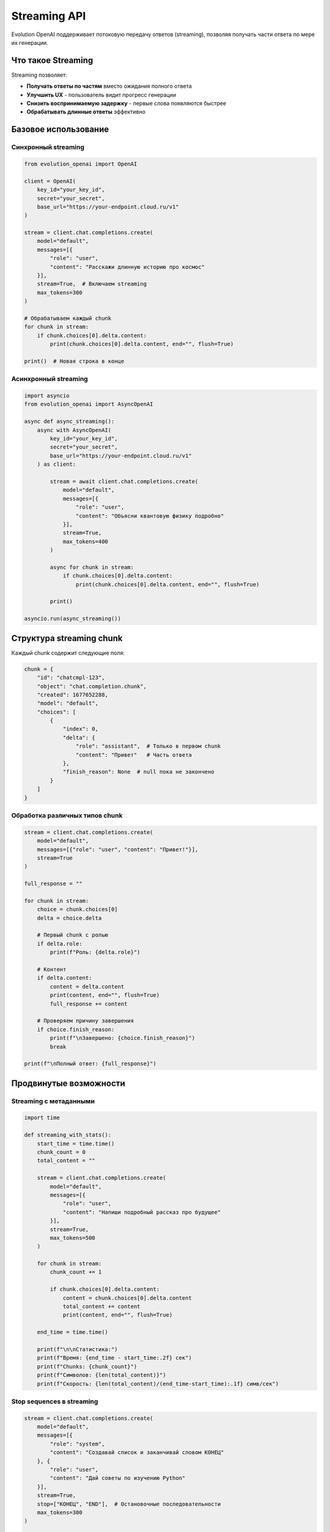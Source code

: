 Streaming API
=============

Evolution OpenAI поддерживает потоковую передачу ответов (streaming), позволяя получать части ответа по мере их генерации.

Что такое Streaming
-------------------

Streaming позволяет:

- **Получать ответы по частям** вместо ожидания полного ответа
- **Улучшить UX** - пользователь видит прогресс генерации
- **Снизить воспринимаемую задержку** - первые слова появляются быстрее
- **Обрабатывать длинные ответы** эффективно

Базовое использование
---------------------

Синхронный streaming
~~~~~~~~~~~~~~~~~~~~

.. code-block:: python

   from evolution_openai import OpenAI

   client = OpenAI(
       key_id="your_key_id",
       secret="your_secret",
       base_url="https://your-endpoint.cloud.ru/v1"
   )

   stream = client.chat.completions.create(
       model="default",
       messages=[{
           "role": "user",
           "content": "Расскажи длинную историю про космос"
       }],
       stream=True,  # Включаем streaming
       max_tokens=300
   )

   # Обрабатываем каждый chunk
   for chunk in stream:
       if chunk.choices[0].delta.content:
           print(chunk.choices[0].delta.content, end="", flush=True)

   print()  # Новая строка в конце

Асинхронный streaming
~~~~~~~~~~~~~~~~~~~~~

.. code-block:: python

   import asyncio
   from evolution_openai import AsyncOpenAI

   async def async_streaming():
       async with AsyncOpenAI(
           key_id="your_key_id",
           secret="your_secret",
           base_url="https://your-endpoint.cloud.ru/v1"
       ) as client:
           
           stream = await client.chat.completions.create(
               model="default",
               messages=[{
                   "role": "user",
                   "content": "Объясни квантовую физику подробно"
               }],
               stream=True,
               max_tokens=400
           )
           
           async for chunk in stream:
               if chunk.choices[0].delta.content:
                   print(chunk.choices[0].delta.content, end="", flush=True)
           
           print()

   asyncio.run(async_streaming())

Структура streaming chunk
-------------------------

Каждый chunk содержит следующие поля:

.. code-block:: python

   chunk = {
       "id": "chatcmpl-123",
       "object": "chat.completion.chunk",
       "created": 1677652288,
       "model": "default",
       "choices": [
           {
               "index": 0,
               "delta": {
                   "role": "assistant",  # Только в первом chunk
                   "content": "Привет"   # Часть ответа
               },
               "finish_reason": None  # null пока не закончено
           }
       ]
   }

Обработка различных типов chunk
~~~~~~~~~~~~~~~~~~~~~~~~~~~~~~~

.. code-block:: python

   stream = client.chat.completions.create(
       model="default",
       messages=[{"role": "user", "content": "Привет!"}],
       stream=True
   )

   full_response = ""
   
   for chunk in stream:
       choice = chunk.choices[0]
       delta = choice.delta
       
       # Первый chunk с ролью
       if delta.role:
           print(f"Роль: {delta.role}")
       
       # Контент
       if delta.content:
           content = delta.content
           print(content, end="", flush=True)
           full_response += content
       
       # Проверяем причину завершения
       if choice.finish_reason:
           print(f"\nЗавершено: {choice.finish_reason}")
           break

   print(f"\nПолный ответ: {full_response}")

Продвинутые возможности
-----------------------

Streaming с метаданными
~~~~~~~~~~~~~~~~~~~~~~~

.. code-block:: python

   import time

   def streaming_with_stats():
       start_time = time.time()
       chunk_count = 0
       total_content = ""
       
       stream = client.chat.completions.create(
           model="default",
           messages=[{
               "role": "user",
               "content": "Напиши подробный рассказ про будущее"
           }],
           stream=True,
           max_tokens=500
       )
       
       for chunk in stream:
           chunk_count += 1
           
           if chunk.choices[0].delta.content:
               content = chunk.choices[0].delta.content
               total_content += content
               print(content, end="", flush=True)
       
       end_time = time.time()
       
       print(f"\n\nСтатистика:")
       print(f"Время: {end_time - start_time:.2f} сек")
       print(f"Chunks: {chunk_count}")
       print(f"Символов: {len(total_content)}")
       print(f"Скорость: {len(total_content)/(end_time-start_time):.1f} симв/сек")

Stop sequences в streaming
~~~~~~~~~~~~~~~~~~~~~~~~~~

.. code-block:: python

   stream = client.chat.completions.create(
       model="default",
       messages=[{
           "role": "system",
           "content": "Создавай список и заканчивай словом КОНЕЦ"
       }, {
           "role": "user",
           "content": "Дай советы по изучению Python"
       }],
       stream=True,
       stop=["КОНЕЦ", "END"],  # Остановочные последовательности
       max_tokens=300
   )

   for chunk in stream:
       choice = chunk.choices[0]
       
       if choice.delta.content:
           print(choice.delta.content, end="", flush=True)
       
       # Проверяем причину остановки
       if choice.finish_reason == "stop":
           print("\n[Остановлено по stop sequence]")
       elif choice.finish_reason == "length":
           print("\n[Достигнут лимит токенов]")

Обработка ошибок в streaming
----------------------------

Базовая обработка ошибок
~~~~~~~~~~~~~~~~~~~~~~~~

.. code-block:: python

   try:
       stream = client.chat.completions.create(
           model="default",
           messages=[{"role": "user", "content": "Тест"}],
           stream=True
       )
       
       for chunk in stream:
           if chunk.choices[0].delta.content:
               print(chunk.choices[0].delta.content, end="")
               
   except Exception as e:
       print(f"\nОшибка streaming: {e}")

Продвинутая обработка ошибок
~~~~~~~~~~~~~~~~~~~~~~~~~~~~

.. code-block:: python

   import time
   from evolution_openai.exceptions import EvolutionOpenAIError

   def robust_streaming(messages, max_retries=3):
       for attempt in range(max_retries):
           try:
               stream = client.chat.completions.create(
                   model="default",
                   messages=messages,
                   stream=True,
                   timeout=30
               )
               
               content_buffer = ""
               
               for chunk in stream:
                   if chunk.choices[0].delta.content:
                       content = chunk.choices[0].delta.content
                       print(content, end="", flush=True)
                       content_buffer += content
               
               return content_buffer  # Успешно завершено
               
           except EvolutionOpenAIError as e:
               print(f"\nОшибка API (попытка {attempt + 1}): {e}")
               if attempt < max_retries - 1:
                   time.sleep(2 ** attempt)  # Exponential backoff
               
           except Exception as e:
               print(f"\nНеожиданная ошибка: {e}")
               break
       
       return None  # Все попытки неудачны

Streaming в веб-приложениях
---------------------------

Server-Sent Events (SSE)
~~~~~~~~~~~~~~~~~~~~~~~~

.. code-block:: python

   from flask import Flask, Response
   import json

   app = Flask(__name__)

   @app.route('/stream-chat')
   def stream_chat():
       message = request.args.get('message', 'Привет!')
       
       def generate():
           try:
               stream = client.chat.completions.create(
                   model="default",
                   messages=[{"role": "user", "content": message}],
                   stream=True,
                   max_tokens=200
               )
               
               for chunk in stream:
                   if chunk.choices[0].delta.content:
                       data = {
                           'content': chunk.choices[0].delta.content,
                           'done': False
                       }
                       yield f"data: {json.dumps(data)}\n\n"
               
               # Сигнал завершения
               yield f"data: {json.dumps({'done': True})}\n\n"
               
           except Exception as e:
               error_data = {'error': str(e), 'done': True}
               yield f"data: {json.dumps(error_data)}\n\n"
       
       return Response(
           generate(),
           mimetype='text/event-stream',
           headers={
               'Cache-Control': 'no-cache',
               'Connection': 'keep-alive'
           }
       )

FastAPI с streaming
~~~~~~~~~~~~~~~~~~~

.. code-block:: python

   from fastapi import FastAPI
   from fastapi.responses import StreamingResponse
   import json

   app = FastAPI()

   @app.get("/stream")
   async def stream_endpoint(message: str = "Привет!"):
       
       async def generate():
           try:
               async with AsyncOpenAI(
                   key_id="your_key_id",
                   secret="your_secret",
                   base_url="https://your-endpoint.cloud.ru/v1"
               ) as client:
                   
                   stream = await client.chat.completions.create(
                       model="default",
                       messages=[{"role": "user", "content": message}],
                       stream=True
                   )
                   
                   async for chunk in stream:
                       if chunk.choices[0].delta.content:
                           data = {
                               'content': chunk.choices[0].delta.content,
                               'done': False
                           }
                           yield f"data: {json.dumps(data)}\n\n"
                   
                   yield f"data: {json.dumps({'done': True})}\n\n"
                   
           except Exception as e:
               error_data = {'error': str(e)}
               yield f"data: {json.dumps(error_data)}\n\n"
       
       return StreamingResponse(
           generate(),
           media_type="text/event-stream",
           headers={
               "Cache-Control": "no-cache",
               "Connection": "keep-alive"
           }
       )

Клиентская сторона (JavaScript)
~~~~~~~~~~~~~~~~~~~~~~~~~~~~~~~

.. code-block:: html

   <!DOCTYPE html>
   <html>
   <head>
       <title>Streaming Chat</title>
   </head>
   <body>
       <div id="response"></div>
       <button onclick="startStream()">Начать streaming</button>
       
       <script>
       function startStream() {
           const responseDiv = document.getElementById('response');
           responseDiv.innerHTML = '';
           
           const eventSource = new EventSource('/stream-chat?message=Расскажи анекдот');
           
           eventSource.onmessage = function(event) {
               const data = JSON.parse(event.data);
               
               if (data.error) {
                   responseDiv.innerHTML += `<div style="color: red;">Ошибка: ${data.error}</div>`;
                   eventSource.close();
               } else if (data.done) {
                   responseDiv.innerHTML += '<div>✅ Завершено</div>';
                   eventSource.close();
               } else {
                   responseDiv.innerHTML += data.content;
               }
           };
           
           eventSource.onerror = function(event) {
               console.error('SSE error:', event);
               eventSource.close();
           };
       }
       </script>
   </body>
   </html>

Паттерны и лучшие практики
--------------------------

Буферизация для UI
~~~~~~~~~~~~~~~~~~

.. code-block:: python

   import time
   import threading

   class StreamBuffer:
       def __init__(self, update_callback, buffer_delay=0.1):
           self.buffer = ""
           self.update_callback = update_callback
           self.buffer_delay = buffer_delay
           self.last_update = time.time()
           self.timer = None
       
       def add_content(self, content):
           self.buffer += content
           
           # Обновляем UI не чаще чем buffer_delay
           now = time.time()
           if now - self.last_update >= self.buffer_delay:
               self.flush()
           else:
               # Планируем отложенное обновление
               if self.timer:
                   self.timer.cancel()
               self.timer = threading.Timer(self.buffer_delay, self.flush)
               self.timer.start()
       
       def flush(self):
           if self.buffer:
               self.update_callback(self.buffer)
               self.buffer = ""
               self.last_update = time.time()
           if self.timer:
               self.timer.cancel()
               self.timer = None

   # Использование
   def update_ui(text):
       print(f"UI Update: {text}")

   buffer = StreamBuffer(update_ui, buffer_delay=0.2)

   stream = client.chat.completions.create(
       model="default",
       messages=[{"role": "user", "content": "Длинный ответ..."}],
       stream=True
   )

   for chunk in stream:
       if chunk.choices[0].delta.content:
           buffer.add_content(chunk.choices[0].delta.content)

   buffer.flush()  # Принудительная отправка остатков

Множественный streaming
~~~~~~~~~~~~~~~~~~~~~~~

.. code-block:: python

   import asyncio

   async def multiple_streams():
       async with AsyncOpenAI(
           key_id="your_key_id",
           secret="your_secret",
           base_url="https://your-endpoint.cloud.ru/v1"
       ) as client:
           
           questions = [
               "Что такое Python?",
               "Объясни машинное обучение",
               "Расскажи про веб-разработку"
           ]
           
           async def handle_stream(question, stream_id):
               print(f"\n=== Поток {stream_id}: {question} ===")
               
               stream = await client.chat.completions.create(
                   model="default",
                   messages=[{"role": "user", "content": question}],
                   stream=True,
                   max_tokens=100
               )
               
               async for chunk in stream:
                   if chunk.choices[0].delta.content:
                       content = chunk.choices[0].delta.content
                       print(f"[{stream_id}] {content}", end="", flush=True)
               
               print(f"\n=== Поток {stream_id} завершен ===")
           
           # Запускаем все потоки параллельно
           tasks = [
               handle_stream(question, i)
               for i, question in enumerate(questions)
           ]
           
           await asyncio.gather(*tasks)

   asyncio.run(multiple_streams())

Мониторинг производительности
~~~~~~~~~~~~~~~~~~~~~~~~~~~~~

.. code-block:: python

   import time
   from collections import deque

   class StreamingMetrics:
       def __init__(self, window_size=100):
           self.chunks = deque(maxlen=window_size)
           self.start_time = None
           self.first_chunk_time = None
           self.total_chars = 0
       
       def start(self):
           self.start_time = time.time()
       
       def add_chunk(self, chunk_content):
           now = time.time()
           
           if self.first_chunk_time is None:
               self.first_chunk_time = now
           
           self.chunks.append({
               'timestamp': now,
               'content': chunk_content,
               'length': len(chunk_content)
           })
           
           self.total_chars += len(chunk_content)
       
       def get_stats(self):
           if not self.chunks or not self.start_time:
               return {}
           
           now = time.time()
           total_time = now - self.start_time
           time_to_first_chunk = (self.first_chunk_time - self.start_time 
                                 if self.first_chunk_time else 0)
           
           return {
               'total_time': total_time,
               'time_to_first_chunk': time_to_first_chunk,
               'total_chunks': len(self.chunks),
               'total_chars': self.total_chars,
               'chars_per_second': self.total_chars / total_time if total_time > 0 else 0,
               'chunks_per_second': len(self.chunks) / total_time if total_time > 0 else 0,
               'avg_chunk_size': self.total_chars / len(self.chunks)
           }

   # Использование
   metrics = StreamingMetrics()
   metrics.start()

   stream = client.chat.completions.create(
       model="default",
       messages=[{"role": "user", "content": "Длинный ответ..."}],
       stream=True
   )

   for chunk in stream:
       if chunk.choices[0].delta.content:
           content = chunk.choices[0].delta.content
           metrics.add_chunk(content)
           print(content, end="", flush=True)

   stats = metrics.get_stats()
   print(f"\n\nМетрики streaming:")
   for key, value in stats.items():
       print(f"{key}: {value:.2f}")

Советы по оптимизации
---------------------

1. **Используйте буферизацию** для UI обновлений
2. **Обрабатывайте ошибки gracefully** с retry логикой
3. **Мониторьте производительность** и задержки
4. **Ограничивайте количество** одновременных streams
5. **Правильно закрывайте streams** во избежание утечек ресурсов
6. **Используйте stop sequences** для контроля генерации
7. **Реализуйте cancellation** для длинных операций 